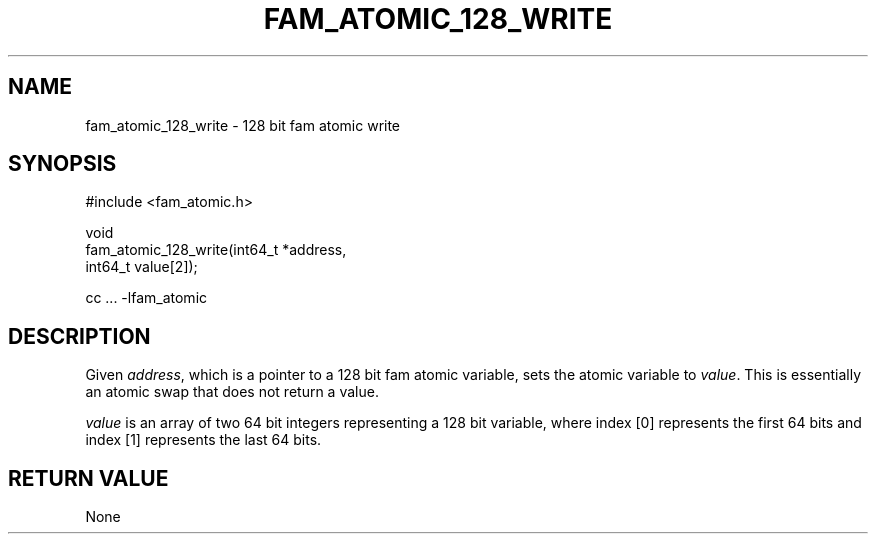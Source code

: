 '\" t
.\"     Title: fam_atomic_128_write
.\"    Author: [FIXME: author] [see http://docbook.sf.net/el/author]
.\" Generator: DocBook XSL Stylesheets v1.78.1 <http://docbook.sf.net/>
.\"      Date: 03/27/2019
.\"    Manual: \ \&
.\"    Source: \ \&
.\"  Language: English
.\"
.TH "FAM_ATOMIC_128_WRITE" "3" "03/27/2019" "\ \&" "\ \&"
.\" -----------------------------------------------------------------
.\" * Define some portability stuff
.\" -----------------------------------------------------------------
.\" ~~~~~~~~~~~~~~~~~~~~~~~~~~~~~~~~~~~~~~~~~~~~~~~~~~~~~~~~~~~~~~~~~
.\" http://bugs.debian.org/507673
.\" http://lists.gnu.org/archive/html/groff/2009-02/msg00013.html
.\" ~~~~~~~~~~~~~~~~~~~~~~~~~~~~~~~~~~~~~~~~~~~~~~~~~~~~~~~~~~~~~~~~~
.ie \n(.g .ds Aq \(aq
.el       .ds Aq '
.\" -----------------------------------------------------------------
.\" * set default formatting
.\" -----------------------------------------------------------------
.\" disable hyphenation
.nh
.\" disable justification (adjust text to left margin only)
.ad l
.\" -----------------------------------------------------------------
.\" * MAIN CONTENT STARTS HERE *
.\" -----------------------------------------------------------------
.SH "NAME"
fam_atomic_128_write \- 128 bit fam atomic write
.SH "SYNOPSIS"
.sp
.nf
#include <fam_atomic\&.h>

void
fam_atomic_128_write(int64_t *address,
                     int64_t value[2]);

cc \&.\&.\&. \-lfam_atomic
.fi
.SH "DESCRIPTION"
.sp
Given \fIaddress\fR, which is a pointer to a 128 bit fam atomic variable, sets the atomic variable to \fIvalue\fR\&. This is essentially an atomic swap that does not return a value\&.
.sp
\fIvalue\fR is an array of two 64 bit integers representing a 128 bit variable, where index [0] represents the first 64 bits and index [1] represents the last 64 bits\&.
.SH "RETURN VALUE"
.sp
None
